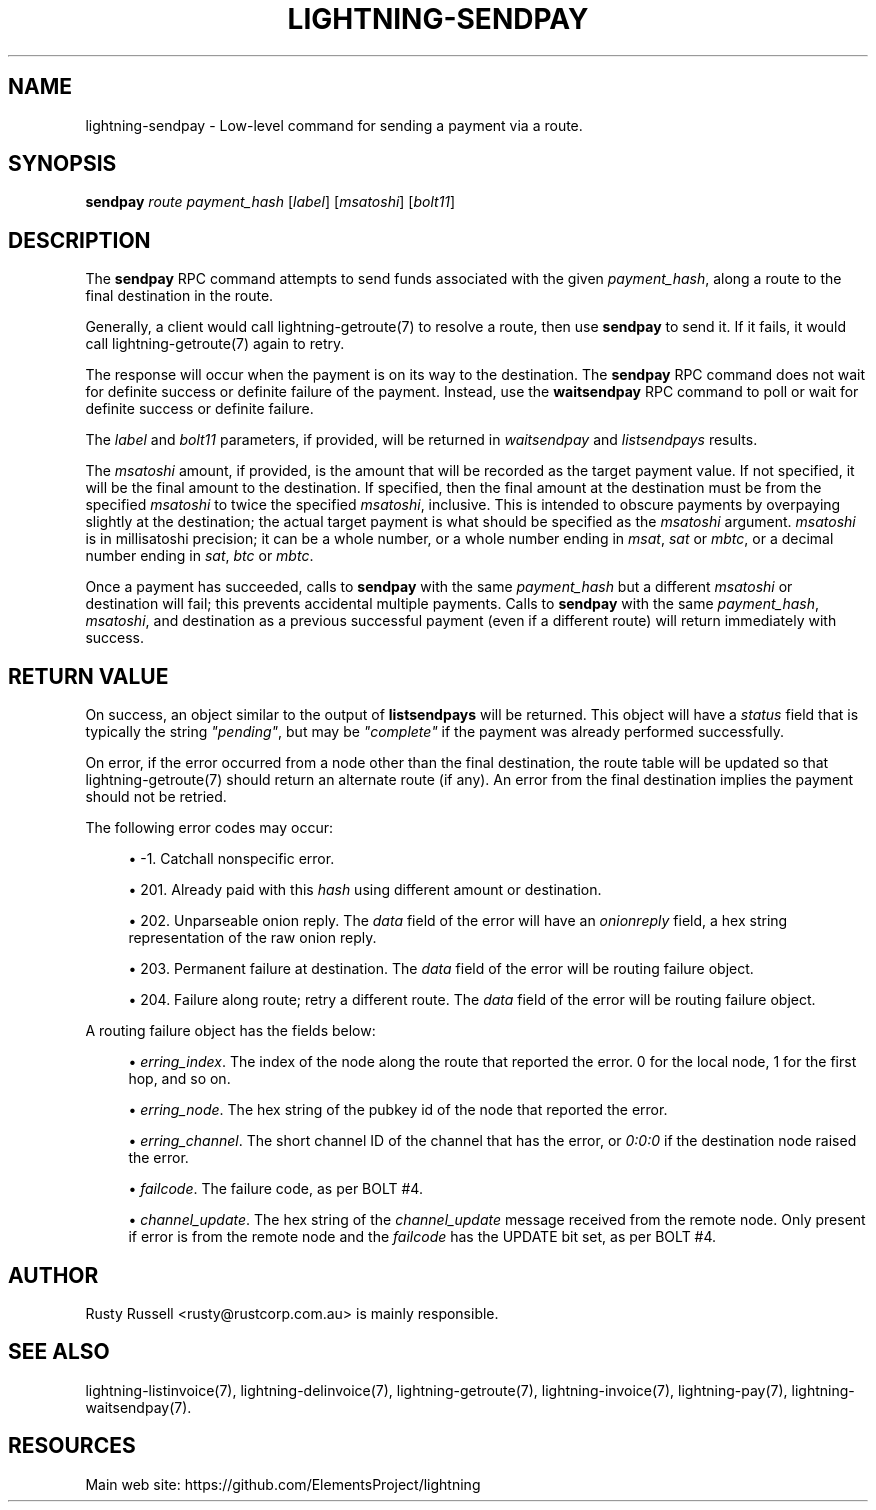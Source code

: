 '\" t
.\"     Title: lightning-sendpay
.\"    Author: [see the "AUTHOR" section]
.\" Generator: DocBook XSL Stylesheets vsnapshot <http://docbook.sf.net/>
.\"      Date: 05/22/2019
.\"    Manual: \ \&
.\"    Source: \ \&
.\"  Language: English
.\"
.TH "LIGHTNING\-SENDPAY" "7" "05/22/2019" "\ \&" "\ \&"
.\" -----------------------------------------------------------------
.\" * Define some portability stuff
.\" -----------------------------------------------------------------
.\" ~~~~~~~~~~~~~~~~~~~~~~~~~~~~~~~~~~~~~~~~~~~~~~~~~~~~~~~~~~~~~~~~~
.\" http://bugs.debian.org/507673
.\" http://lists.gnu.org/archive/html/groff/2009-02/msg00013.html
.\" ~~~~~~~~~~~~~~~~~~~~~~~~~~~~~~~~~~~~~~~~~~~~~~~~~~~~~~~~~~~~~~~~~
.ie \n(.g .ds Aq \(aq
.el       .ds Aq '
.\" -----------------------------------------------------------------
.\" * set default formatting
.\" -----------------------------------------------------------------
.\" disable hyphenation
.nh
.\" disable justification (adjust text to left margin only)
.ad l
.\" -----------------------------------------------------------------
.\" * MAIN CONTENT STARTS HERE *
.\" -----------------------------------------------------------------
.SH "NAME"
lightning-sendpay \- Low\-level command for sending a payment via a route\&.
.SH "SYNOPSIS"
.sp
\fBsendpay\fR \fIroute\fR \fIpayment_hash\fR [\fIlabel\fR] [\fImsatoshi\fR] [\fIbolt11\fR]
.SH "DESCRIPTION"
.sp
The \fBsendpay\fR RPC command attempts to send funds associated with the given \fIpayment_hash\fR, along a route to the final destination in the route\&.
.sp
Generally, a client would call lightning\-getroute(7) to resolve a route, then use \fBsendpay\fR to send it\&. If it fails, it would call lightning\-getroute(7) again to retry\&.
.sp
The response will occur when the payment is on its way to the destination\&. The \fBsendpay\fR RPC command does not wait for definite success or definite failure of the payment\&. Instead, use the \fBwaitsendpay\fR RPC command to poll or wait for definite success or definite failure\&.
.sp
The \fIlabel\fR and \fIbolt11\fR parameters, if provided, will be returned in \fIwaitsendpay\fR and \fIlistsendpays\fR results\&.
.sp
The \fImsatoshi\fR amount, if provided, is the amount that will be recorded as the target payment value\&. If not specified, it will be the final amount to the destination\&. If specified, then the final amount at the destination must be from the specified \fImsatoshi\fR to twice the specified \fImsatoshi\fR, inclusive\&. This is intended to obscure payments by overpaying slightly at the destination; the actual target payment is what should be specified as the \fImsatoshi\fR argument\&. \fImsatoshi\fR is in millisatoshi precision; it can be a whole number, or a whole number ending in \fImsat\fR, \fIsat\fR or \fImbtc\fR, or a decimal number ending in \fIsat\fR, \fIbtc\fR or \fImbtc\fR\&.
.sp
Once a payment has succeeded, calls to \fBsendpay\fR with the same \fIpayment_hash\fR but a different \fImsatoshi\fR or destination will fail; this prevents accidental multiple payments\&. Calls to \fBsendpay\fR with the same \fIpayment_hash\fR, \fImsatoshi\fR, and destination as a previous successful payment (even if a different route) will return immediately with success\&.
.SH "RETURN VALUE"
.sp
On success, an object similar to the output of \fBlistsendpays\fR will be returned\&. This object will have a \fIstatus\fR field that is typically the string \fI"pending"\fR, but may be \fI"complete"\fR if the payment was already performed successfully\&.
.sp
On error, if the error occurred from a node other than the final destination, the route table will be updated so that lightning\-getroute(7) should return an alternate route (if any)\&. An error from the final destination implies the payment should not be retried\&.
.sp
The following error codes may occur:
.sp
.RS 4
.ie n \{\
\h'-04'\(bu\h'+03'\c
.\}
.el \{\
.sp -1
.IP \(bu 2.3
.\}
\-1\&. Catchall nonspecific error\&.
.RE
.sp
.RS 4
.ie n \{\
\h'-04'\(bu\h'+03'\c
.\}
.el \{\
.sp -1
.IP \(bu 2.3
.\}
201\&. Already paid with this
\fIhash\fR
using different amount or destination\&.
.RE
.sp
.RS 4
.ie n \{\
\h'-04'\(bu\h'+03'\c
.\}
.el \{\
.sp -1
.IP \(bu 2.3
.\}
202\&. Unparseable onion reply\&. The
\fIdata\fR
field of the error will have an
\fIonionreply\fR
field, a hex string representation of the raw onion reply\&.
.RE
.sp
.RS 4
.ie n \{\
\h'-04'\(bu\h'+03'\c
.\}
.el \{\
.sp -1
.IP \(bu 2.3
.\}
203\&. Permanent failure at destination\&. The
\fIdata\fR
field of the error will be routing failure object\&.
.RE
.sp
.RS 4
.ie n \{\
\h'-04'\(bu\h'+03'\c
.\}
.el \{\
.sp -1
.IP \(bu 2.3
.\}
204\&. Failure along route; retry a different route\&. The
\fIdata\fR
field of the error will be routing failure object\&.
.RE
.sp
A routing failure object has the fields below:
.sp
.RS 4
.ie n \{\
\h'-04'\(bu\h'+03'\c
.\}
.el \{\
.sp -1
.IP \(bu 2.3
.\}
\fIerring_index\fR\&. The index of the node along the route that reported the error\&. 0 for the local node, 1 for the first hop, and so on\&.
.RE
.sp
.RS 4
.ie n \{\
\h'-04'\(bu\h'+03'\c
.\}
.el \{\
.sp -1
.IP \(bu 2.3
.\}
\fIerring_node\fR\&. The hex string of the pubkey id of the node that reported the error\&.
.RE
.sp
.RS 4
.ie n \{\
\h'-04'\(bu\h'+03'\c
.\}
.el \{\
.sp -1
.IP \(bu 2.3
.\}
\fIerring_channel\fR\&. The short channel ID of the channel that has the error, or
\fI0:0:0\fR
if the destination node raised the error\&.
.RE
.sp
.RS 4
.ie n \{\
\h'-04'\(bu\h'+03'\c
.\}
.el \{\
.sp -1
.IP \(bu 2.3
.\}
\fIfailcode\fR\&. The failure code, as per BOLT #4\&.
.RE
.sp
.RS 4
.ie n \{\
\h'-04'\(bu\h'+03'\c
.\}
.el \{\
.sp -1
.IP \(bu 2.3
.\}
\fIchannel_update\fR\&. The hex string of the
\fIchannel_update\fR
message received from the remote node\&. Only present if error is from the remote node and the
\fIfailcode\fR
has the UPDATE bit set, as per BOLT #4\&.
.RE
.SH "AUTHOR"
.sp
Rusty Russell <rusty@rustcorp\&.com\&.au> is mainly responsible\&.
.SH "SEE ALSO"
.sp
lightning\-listinvoice(7), lightning\-delinvoice(7), lightning\-getroute(7), lightning\-invoice(7), lightning\-pay(7), lightning\-waitsendpay(7)\&.
.SH "RESOURCES"
.sp
Main web site: https://github\&.com/ElementsProject/lightning
